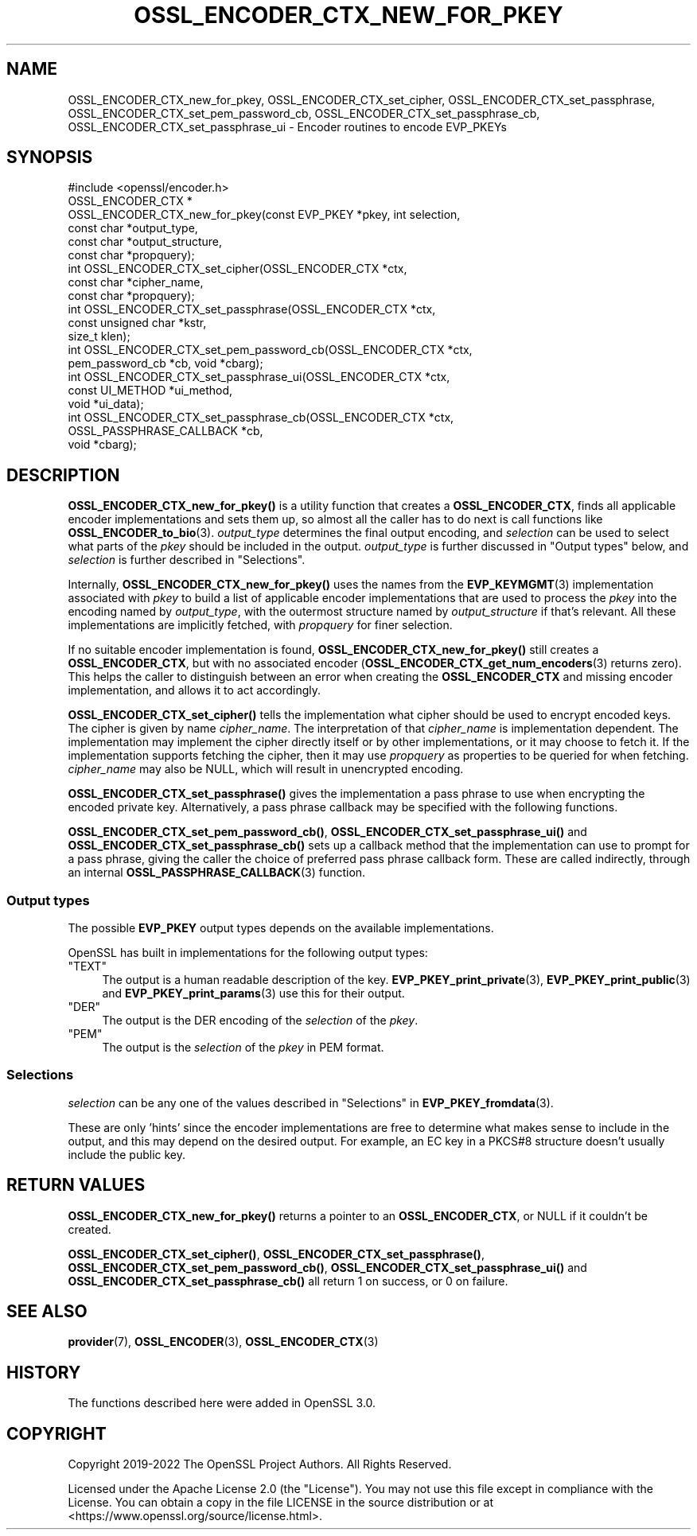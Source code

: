 .\" -*- mode: troff; coding: utf-8 -*-
.\" Automatically generated by Pod::Man 5.01 (Pod::Simple 3.43)
.\"
.\" Standard preamble:
.\" ========================================================================
.de Sp \" Vertical space (when we can't use .PP)
.if t .sp .5v
.if n .sp
..
.de Vb \" Begin verbatim text
.ft CW
.nf
.ne \\$1
..
.de Ve \" End verbatim text
.ft R
.fi
..
.\" \*(C` and \*(C' are quotes in nroff, nothing in troff, for use with C<>.
.ie n \{\
.    ds C` ""
.    ds C' ""
'br\}
.el\{\
.    ds C`
.    ds C'
'br\}
.\"
.\" Escape single quotes in literal strings from groff's Unicode transform.
.ie \n(.g .ds Aq \(aq
.el       .ds Aq '
.\"
.\" If the F register is >0, we'll generate index entries on stderr for
.\" titles (.TH), headers (.SH), subsections (.SS), items (.Ip), and index
.\" entries marked with X<> in POD.  Of course, you'll have to process the
.\" output yourself in some meaningful fashion.
.\"
.\" Avoid warning from groff about undefined register 'F'.
.de IX
..
.nr rF 0
.if \n(.g .if rF .nr rF 1
.if (\n(rF:(\n(.g==0)) \{\
.    if \nF \{\
.        de IX
.        tm Index:\\$1\t\\n%\t"\\$2"
..
.        if !\nF==2 \{\
.            nr % 0
.            nr F 2
.        \}
.    \}
.\}
.rr rF
.\" ========================================================================
.\"
.IX Title "OSSL_ENCODER_CTX_NEW_FOR_PKEY 3ossl"
.TH OSSL_ENCODER_CTX_NEW_FOR_PKEY 3ossl 2024-08-11 3.3.1 OpenSSL
.\" For nroff, turn off justification.  Always turn off hyphenation; it makes
.\" way too many mistakes in technical documents.
.if n .ad l
.nh
.SH NAME
OSSL_ENCODER_CTX_new_for_pkey,
OSSL_ENCODER_CTX_set_cipher,
OSSL_ENCODER_CTX_set_passphrase,
OSSL_ENCODER_CTX_set_pem_password_cb,
OSSL_ENCODER_CTX_set_passphrase_cb,
OSSL_ENCODER_CTX_set_passphrase_ui
\&\- Encoder routines to encode EVP_PKEYs
.SH SYNOPSIS
.IX Header "SYNOPSIS"
.Vb 1
\& #include <openssl/encoder.h>
\&
\& OSSL_ENCODER_CTX *
\& OSSL_ENCODER_CTX_new_for_pkey(const EVP_PKEY *pkey, int selection,
\&                               const char *output_type,
\&                               const char *output_structure,
\&                               const char *propquery);
\&
\& int OSSL_ENCODER_CTX_set_cipher(OSSL_ENCODER_CTX *ctx,
\&                                 const char *cipher_name,
\&                                 const char *propquery);
\& int OSSL_ENCODER_CTX_set_passphrase(OSSL_ENCODER_CTX *ctx,
\&                                     const unsigned char *kstr,
\&                                     size_t klen);
\& int OSSL_ENCODER_CTX_set_pem_password_cb(OSSL_ENCODER_CTX *ctx,
\&                                          pem_password_cb *cb, void *cbarg);
\& int OSSL_ENCODER_CTX_set_passphrase_ui(OSSL_ENCODER_CTX *ctx,
\&                                        const UI_METHOD *ui_method,
\&                                        void *ui_data);
\& int OSSL_ENCODER_CTX_set_passphrase_cb(OSSL_ENCODER_CTX *ctx,
\&                                        OSSL_PASSPHRASE_CALLBACK *cb,
\&                                        void *cbarg);
.Ve
.SH DESCRIPTION
.IX Header "DESCRIPTION"
\&\fBOSSL_ENCODER_CTX_new_for_pkey()\fR is a utility function that creates a
\&\fBOSSL_ENCODER_CTX\fR, finds all applicable encoder implementations and sets
them up, so almost all the caller has to do next is call functions like
\&\fBOSSL_ENCODER_to_bio\fR\|(3).  \fIoutput_type\fR determines the final output
encoding, and \fIselection\fR can be used to select what parts of the \fIpkey\fR
should be included in the output.  \fIoutput_type\fR is further discussed in
"Output types" below, and \fIselection\fR is further described in
"Selections".
.PP
Internally, \fBOSSL_ENCODER_CTX_new_for_pkey()\fR uses the names from the
\&\fBEVP_KEYMGMT\fR\|(3) implementation associated with \fIpkey\fR to build a list of
applicable encoder implementations that are used to process the \fIpkey\fR into
the encoding named by \fIoutput_type\fR, with the outermost structure named by
\&\fIoutput_structure\fR if that's relevant.  All these implementations are
implicitly fetched, with \fIpropquery\fR for finer selection.
.PP
If no suitable encoder implementation is found,
\&\fBOSSL_ENCODER_CTX_new_for_pkey()\fR still creates a \fBOSSL_ENCODER_CTX\fR, but
with no associated encoder (\fBOSSL_ENCODER_CTX_get_num_encoders\fR\|(3) returns
zero).  This helps the caller to distinguish between an error when creating
the \fBOSSL_ENCODER_CTX\fR and missing encoder implementation, and allows it to
act accordingly.
.PP
\&\fBOSSL_ENCODER_CTX_set_cipher()\fR tells the implementation what cipher
should be used to encrypt encoded keys.  The cipher is given by
name \fIcipher_name\fR.  The interpretation of that \fIcipher_name\fR is
implementation dependent.  The implementation may implement the cipher
directly itself or by other implementations, or it may choose to fetch
it.  If the implementation supports fetching the cipher, then it may
use \fIpropquery\fR as properties to be queried for when fetching.
\&\fIcipher_name\fR may also be NULL, which will result in unencrypted
encoding.
.PP
\&\fBOSSL_ENCODER_CTX_set_passphrase()\fR gives the implementation a
pass phrase to use when encrypting the encoded private key.
Alternatively, a pass phrase callback may be specified with the
following functions.
.PP
\&\fBOSSL_ENCODER_CTX_set_pem_password_cb()\fR, \fBOSSL_ENCODER_CTX_set_passphrase_ui()\fR
and \fBOSSL_ENCODER_CTX_set_passphrase_cb()\fR sets up a callback method that the
implementation can use to prompt for a pass phrase, giving the caller the
choice of preferred pass phrase callback form.  These are called indirectly,
through an internal \fBOSSL_PASSPHRASE_CALLBACK\fR\|(3) function.
.SS "Output types"
.IX Subsection "Output types"
The possible \fBEVP_PKEY\fR output types depends on the available
implementations.
.PP
OpenSSL has built in implementations for the following output types:
.ie n .IP """TEXT""" 4
.el .IP \f(CWTEXT\fR 4
.IX Item "TEXT"
The output is a human readable description of the key.
\&\fBEVP_PKEY_print_private\fR\|(3), \fBEVP_PKEY_print_public\fR\|(3) and
\&\fBEVP_PKEY_print_params\fR\|(3) use this for their output.
.ie n .IP """DER""" 4
.el .IP \f(CWDER\fR 4
.IX Item "DER"
The output is the DER encoding of the \fIselection\fR of the \fIpkey\fR.
.ie n .IP """PEM""" 4
.el .IP \f(CWPEM\fR 4
.IX Item "PEM"
The output is the \fIselection\fR of the \fIpkey\fR in PEM format.
.SS Selections
.IX Subsection "Selections"
\&\fIselection\fR can be any one of the values described in
"Selections" in \fBEVP_PKEY_fromdata\fR\|(3).
.PP
These are only 'hints' since the encoder implementations are free to
determine what makes sense to include in the output, and this may depend on
the desired output.  For example, an EC key in a PKCS#8 structure doesn't
usually include the public key.
.SH "RETURN VALUES"
.IX Header "RETURN VALUES"
\&\fBOSSL_ENCODER_CTX_new_for_pkey()\fR returns a pointer to an \fBOSSL_ENCODER_CTX\fR,
or NULL if it couldn't be created.
.PP
\&\fBOSSL_ENCODER_CTX_set_cipher()\fR, \fBOSSL_ENCODER_CTX_set_passphrase()\fR,
\&\fBOSSL_ENCODER_CTX_set_pem_password_cb()\fR, \fBOSSL_ENCODER_CTX_set_passphrase_ui()\fR
and \fBOSSL_ENCODER_CTX_set_passphrase_cb()\fR all return 1 on success, or 0 on
failure.
.SH "SEE ALSO"
.IX Header "SEE ALSO"
\&\fBprovider\fR\|(7), \fBOSSL_ENCODER\fR\|(3), \fBOSSL_ENCODER_CTX\fR\|(3)
.SH HISTORY
.IX Header "HISTORY"
The functions described here were added in OpenSSL 3.0.
.SH COPYRIGHT
.IX Header "COPYRIGHT"
Copyright 2019\-2022 The OpenSSL Project Authors. All Rights Reserved.
.PP
Licensed under the Apache License 2.0 (the "License").  You may not use
this file except in compliance with the License.  You can obtain a copy
in the file LICENSE in the source distribution or at
<https://www.openssl.org/source/license.html>.

